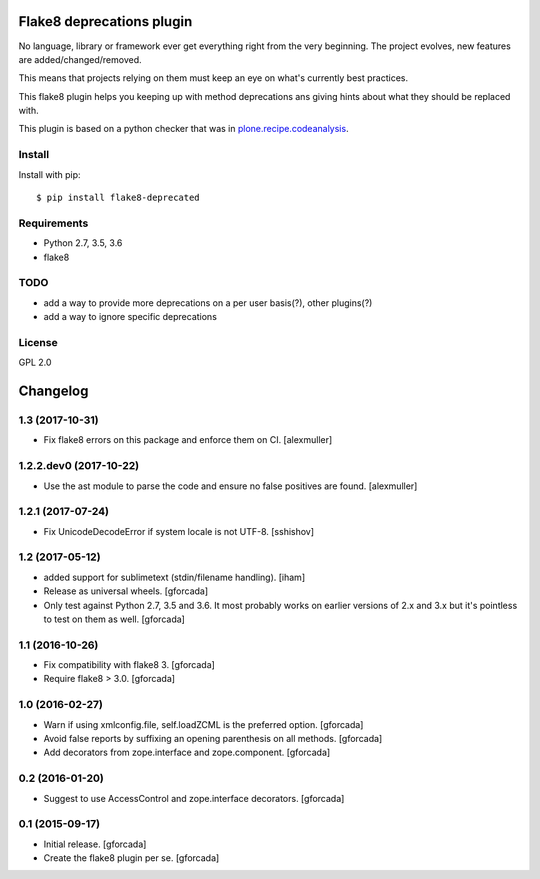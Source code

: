 .. -*- coding: utf-8 -*-

.. image:: https://travis-ci.org/gforcada/flake8-deprecated.svg?branch=master
   :target: https://travis-ci.org/gforcada/flake8-deprecated

.. image:: https://coveralls.io/repos/gforcada/flake8-deprecated/badge.svg?branch=master&service=github
   :target: https://coveralls.io/github/gforcada/flake8-deprecated?branch=master

Flake8 deprecations plugin
==========================
No language, library or framework ever get everything right from the very beginning.
The project evolves, new features are added/changed/removed.

This means that projects relying on them must keep an eye on what's currently best practices.

This flake8 plugin helps you keeping up with method deprecations ans giving hints about what
they should be replaced with.

This plugin is based on a python checker that was in `plone.recipe.codeanalysis`_.

Install
-------
Install with pip::

    $ pip install flake8-deprecated

Requirements
------------
- Python 2.7, 3.5, 3.6
- flake8

TODO
----
- add a way to provide more deprecations on a per user basis(?), other plugins(?)
- add a way to ignore specific deprecations

License
-------
GPL 2.0

.. _`plone.recipe.codeanalysis`: https://pypi.python.org/pypi/plone.recipe.codeanalysis

.. -*- coding: utf-8 -*-

Changelog
=========

1.3 (2017-10-31)
----------------

- Fix flake8 errors on this package and enforce them on CI.
  [alexmuller]

1.2.2.dev0 (2017-10-22)
-----------------------

- Use the ast module to parse the code and ensure no false positives are found.
  [alexmuller]

1.2.1 (2017-07-24)
------------------
- Fix UnicodeDecodeError if system locale is not UTF-8.
  [sshishov]

1.2 (2017-05-12)
----------------
- added support for sublimetext (stdin/filename handling).
  [iham]

- Release as universal wheels.
  [gforcada]

- Only test against Python 2.7, 3.5 and 3.6.
  It most probably works on earlier versions of 2.x and 3.x but it's pointless to test on them as well.
  [gforcada]

1.1 (2016-10-26)
----------------
- Fix compatibility with flake8 3.
  [gforcada]

- Require flake8 > 3.0.
  [gforcada]

1.0 (2016-02-27)
----------------
- Warn if using xmlconfig.file, self.loadZCML is the preferred option.
  [gforcada]

- Avoid false reports by suffixing an opening parenthesis on all methods.
  [gforcada]

- Add decorators from zope.interface and zope.component.
  [gforcada]

0.2 (2016-01-20)
----------------
- Suggest to use AccessControl and zope.interface decorators.
  [gforcada]

0.1 (2015-09-17)
----------------
- Initial release.
  [gforcada]

- Create the flake8 plugin per se.
  [gforcada]




